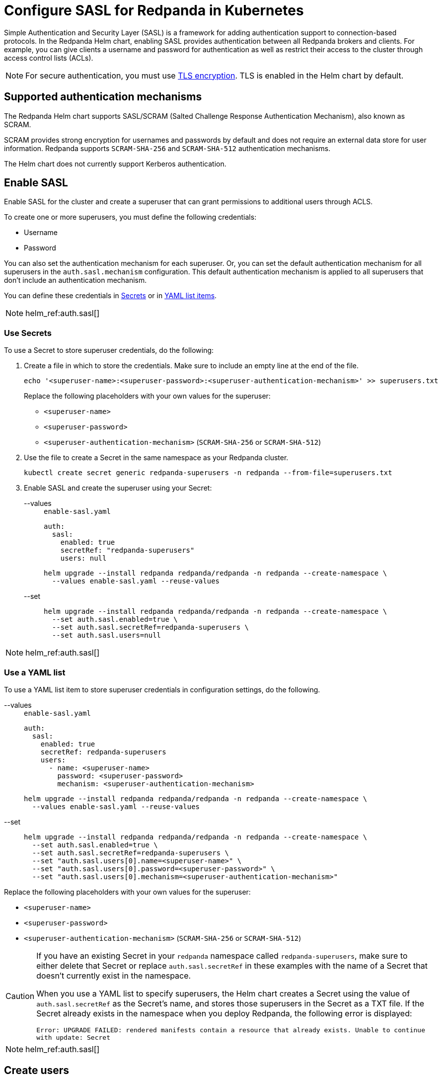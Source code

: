 = Configure SASL for Redpanda in Kubernetes
:description: Use the Simple Authentication and Security Layer (SASL) framework to provide authentication between Redpanda brokers and clients.
:page-tags: ["Kubernetes", "Helm configuration"]
:page-aliases: security:sasl-kubernetes.adoc

Simple Authentication and Security Layer (SASL) is a framework for adding authentication support to connection-based protocols. In the Redpanda Helm chart, enabling SASL provides authentication between all Redpanda brokers and clients. For example, you can give clients a username and password for authentication as well as restrict their access to the cluster through access control lists (ACLs).

NOTE: For secure authentication, you must use xref:./kubernetes-tls.adoc[TLS encryption]. TLS is enabled in the Helm chart by default.

== Supported authentication mechanisms

The Redpanda Helm chart supports SASL/SCRAM (Salted Challenge Response Authentication Mechanism), also known as SCRAM.

SCRAM provides strong encryption for usernames and passwords by default and does not require an external data store for user information. Redpanda supports  `SCRAM-SHA-256` and `SCRAM-SHA-512` authentication mechanisms.

The Helm chart does not currently support Kerberos authentication.

== Enable SASL

Enable SASL for the cluster and create a superuser that can grant permissions to additional users through ACLS.

To create one or more superusers, you must define the following credentials:

* Username
* Password

You can also set the authentication mechanism for each superuser. Or, you can set the default authentication mechanism for all superusers in the `auth.sasl.mechanism` configuration. This default authentication mechanism is applied to all superusers that don't include an authentication mechanism.

You can define these credentials in <<use-secrets,Secrets>> or in <<use-a-yaml-list,YAML list items>>.

[NOTE]
====
helm_ref:auth.sasl[]
====

=== Use Secrets

To use a Secret to store superuser credentials, do the following:

. Create a file in which to store the credentials. Make sure to include an empty line at the end of the file.
+
[,bash]
----
echo '<superuser-name>:<superuser-password>:<superuser-authentication-mechanism>' >> superusers.txt
----
+
Replace the following placeholders with your own values for the superuser:
+
- `<superuser-name>`
- `<superuser-password>`
- `<superuser-authentication-mechanism>` (`SCRAM-SHA-256` or `SCRAM-SHA-512`)

. Use the file to create a Secret in the same namespace as your Redpanda cluster.
+
[,bash]
----
kubectl create secret generic redpanda-superusers -n redpanda --from-file=superusers.txt
----

. Enable SASL and create the superuser using your Secret:
+
[tabs]
======
--values::
+
--
.`enable-sasl.yaml`
[,yaml]
----
auth:
  sasl:
    enabled: true
    secretRef: "redpanda-superusers"
    users: null
----

```bash
helm upgrade --install redpanda redpanda/redpanda -n redpanda --create-namespace \
  --values enable-sasl.yaml --reuse-values
```
--
--set::
+
--

```bash
helm upgrade --install redpanda redpanda/redpanda -n redpanda --create-namespace \
  --set auth.sasl.enabled=true \
  --set auth.sasl.secretRef=redpanda-superusers \
  --set auth.sasl.users=null
```
--
======

[NOTE]
====
helm_ref:auth.sasl[]
====

=== Use a YAML list

To use a YAML list item to store superuser credentials in configuration settings, do the following.

[tabs]
======
--values::
+
--
.`enable-sasl.yaml`
[,yaml]
----
auth:
  sasl:
    enabled: true
    secretRef: redpanda-superusers
    users:
      - name: <superuser-name>
        password: <superuser-password>
        mechanism: <superuser-authentication-mechanism>
----

```bash
helm upgrade --install redpanda redpanda/redpanda -n redpanda --create-namespace \
  --values enable-sasl.yaml --reuse-values
```
--
--set::
+
--

```bash
helm upgrade --install redpanda redpanda/redpanda -n redpanda --create-namespace \
  --set auth.sasl.enabled=true \
  --set auth.sasl.secretRef=redpanda-superusers \
  --set "auth.sasl.users[0].name=<superuser-name>" \
  --set "auth.sasl.users[0].password=<superuser-password>" \
  --set "auth.sasl.users[0].mechanism=<superuser-authentication-mechanism>"
```
--
======

Replace the following placeholders with your own values for the superuser:

* `<superuser-name>`
* `<superuser-password>`
* `<superuser-authentication-mechanism>` (`SCRAM-SHA-256` or `SCRAM-SHA-512`)

[CAUTION]
====
If you have an existing Secret in your `redpanda` namespace called `redpanda-superusers`, make sure to either delete that Secret or replace `auth.sasl.secretRef` in these examples with the name of a Secret that doesn't currently exist in the namespace.

When you use a YAML list to specify superusers, the Helm chart creates a Secret using the value of `auth.sasl.secretRef` as the Secret's name, and stores those superusers in the Secret as a TXT file. If the Secret already exists in the namespace when you deploy Redpanda, the following error is displayed:

`Error: UPGRADE FAILED: rendered manifests contain a resource that already exists. Unable to continue with update: Secret`
====

[NOTE]
====
helm_ref:auth.sasl[]
====

== Create users

When you have SASL enabled for your Redpanda cluster and you have at least one superuser, you can create new users that are not superusers. By default, these users don't have any permissions in the cluster.

TIP: As a security best practice, superusers should not run commands on the cluster. Instead, run commands as new users.

To create the user `myuser` with a password `changethispassword`, run `rpk acl user create`:

[tabs]
======
TLS Enabled::
+
--

```bash
kubectl exec -n redpanda -c redpanda redpanda-0 -- \
  rpk acl user create myuser -p 'changethispassword' \
  --admin-api-tls-enabled \
  --admin-api-tls-truststore <path-to-admin-api-ca-certificate> \
  --api-urls <broker-url>:<admin-api-port>
```
--
TLS Disabled::
+
--

```bash
kubectl exec -n redpanda -c redpanda redpanda-0 -- \
  rpk acl user create myuser -p 'changethispassword' \
  --api-urls <broker-url>:<admin-api-port>
```
--
======

TIP: Put passwords in single quotes to avoid conflicts with special characters. Enclosing characters in single quotes preserves the literal value of each character.

== Grant permissions

By default, new users don't have any permissions in the cluster. The superuser can grant permissions to new users through ACLs.

. Use the xref:reference:rpk/rpk-acl/rpk-acl-create.adoc[`rpk acl create`] command to grant `create` and `describe` permissions to `myuser` in the cluster:
+
[tabs]
======
TLS Enabled::
+
--

```bash
kubectl exec -n redpanda -c redpanda redpanda-0 -- \
  rpk acl create --allow-principal User:myuser \
  --operation create,describe \
  --cluster \
  --user <superuser-name> \
  --password '<superuser-password>' \
  --sasl-mechanism <superuser-authentication-mechanism> \
  --tls-enabled \
  --tls-truststore <path-to-ca-certificate> \
  --brokers <broker-urls>
```
--
TLS Disabled::
+
--

```bash
kubectl exec -n redpanda -c redpanda redpanda-0 -- \
  rpk acl create --allow-principal User:myuser \
  --operation create,describe \
  --cluster \
  --user <superuser-name> \
  --password '<superuser-password>' \
  --sasl-mechanism <superuser-authentication-mechanism> \
  --brokers <broker-urls>
```
--
======
+
NOTE: A user must be explicitly granted `describe` privileges for topics. Even if a user has `describe` privileges for a cluster, it does not mean that the user is automatically granted `describe` privileges for a specific topic. 

. Grant the new user permissions for a specific topic. The following command grants `describe` privileges to a topic called `myfirsttopic`:
+
[tabs]
======
TLS Enabled::
+
--

```bash
kubectl exec -n redpanda -c redpanda redpanda-0 -- \
  rpk acl create --allow-principal User:myuser \
  --operation describe \
  --topic myfirsttopic \
  --user <superuser-name> \
  --password '<superuser-password>' \
  --sasl-mechanism <superuser-authentication-mechanism> \
  --tls-enabled \
  --tls-truststore <path-to-ca-certificate> \
  --brokers <broker-url>:<kafka-api-port>
```
--
TLS Disabled::
+
--

```bash
kubectl exec -n redpanda -c redpanda redpanda-0 -- \
  rpk acl create --allow-principal User:myuser \
  --operation describe \
  --topic myfirsttopic \
  --user <superuser-name> \
  --password '<superuser-password>' \
  --sasl-mechanism <superuser-authentication-mechanism> \
  --brokers <broker-url>:<kafka-api-port>
```
--
======

== Use rpk to authenticate to Redpanda using SASL

Authenticate to Redpanda with the new user's credentials to start working with the cluster.

NOTE: The `--sasl-mechanism` flag is required. This flag tells rpk the authentication method to use to authenticate the user.

To create a topic, run xref:reference:rpk/rpk-topic/rpk-topic-create.adoc[`rpk topic create`]:


[tabs]
======
TLS Enabled::
+
--

```bash
kubectl exec -n redpanda -c redpanda redpanda-0 -- \
  rpk topic create myfirsttopic \
  --user myuser \
  --password 'changethispassword' \
  --sasl-mechanism SCRAM-SHA-256 \
  --tls-enabled \
  --tls-truststore <path-to-ca-certificate> \
  --brokers <broker-url>:<kafka-api-port>
```
--
TLS Disabled::
+
--

```bash
kubectl exec -n redpanda -c redpanda redpanda-0 -- \
  rpk topic create myfirsttopic \
  --user myuser \
  --password 'changethispassword' \
  --sasl-mechanism SCRAM-SHA-256 \
  --brokers <broker-url>:<kafka-api-port>
```
--
======

To describe the topic, run xref:reference:rpk/rpk-topic/rpk-topic-describe.adoc[`rpk topic describe`]:

[tabs]
======
TLS Enabled::
+
--

```bash
kubectl exec -n redpanda -c redpanda redpanda-0 -- \
  rpk topic describe myfirsttopic \
  --user myuser \
  --password 'changethispassword' \
  --sasl-mechanism SCRAM-SHA-256 \
  --tls-enabled \
  --tls-truststore <path-to-ca-certificate> \
  --brokers <broker-url>:<kafka-api-port>
```
--
TLS Disabled::
+
--

```bash
kubectl exec -n redpanda -c redpanda redpanda-0 -- \
  rpk topic describe myfirsttopic \
  --user myuser \
  --password 'changethispassword' \
  --sasl-mechanism SCRAM-SHA-256 \
  --brokers <broker-url>:<kafka-api-port>
```
--
======

## Suggested reading

- Learn more about xref:manage:security/authorization.adoc#ACLs[ACLs].
- See the xref:reference:rpk/rpk-acl/rpk-acl.adoc[`rpk acl`] command reference.